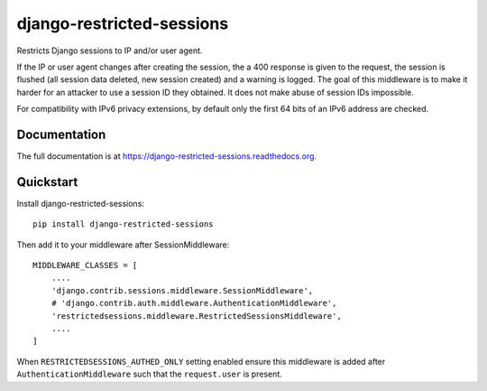 =============================
django-restricted-sessions
=============================

.. image:: https://badge.fury.io/py/django-restricted-sessions.png
    :target: http://badge.fury.io/py/django-restricted-sessions

.. image:: https://travis-ci.org/mxsasha/django-restricted-sessions.png?branch=master
    :target: https://travis-ci.org/mxsasha/django-restricted-sessions

.. image:: https://coveralls.io/repos/mxsasha/django-restricted-sessions/badge.png?branch=master&
    :target: https://coveralls.io/r/mxsasha/django-restricted-sessions?branch=master

Restricts Django sessions to IP and/or user agent.

If the IP or user agent changes after creating the session, the a 400 response is given to the request, the session is
flushed (all session data deleted, new session created) and a warning is logged. The goal of this middleware is to
make it harder for an attacker to use a session ID they obtained. It does not make abuse of session IDs impossible.

For compatibility with IPv6 privacy extensions, by default only the first 64 bits of an IPv6 address are checked.

Documentation
-------------

The full documentation is at https://django-restricted-sessions.readthedocs.org.

Quickstart
----------

Install django-restricted-sessions::

    pip install django-restricted-sessions

Then add it to your middleware after SessionMiddleware::

    MIDDLEWARE_CLASSES = [
        ....
        'django.contrib.sessions.middleware.SessionMiddleware',
        # 'django.contrib.auth.middleware.AuthenticationMiddleware',
        'restrictedsessions.middleware.RestrictedSessionsMiddleware',
        ....
    ]

When ``RESTRICTEDSESSIONS_AUTHED_ONLY`` setting enabled ensure this middleware is added after
``AuthenticationMiddleware`` such that the ``request.user`` is present.
